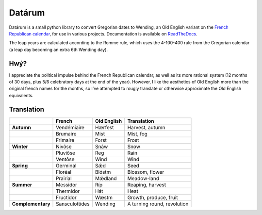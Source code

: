 =======
Datárum
=======

.. image:: http://scieldas.autophagy.io/rtd/datarum.png
    :target: http://datarum.readthedocs.io/en/latest/?badge=latest
    :alt: Documentation Status

.. image:: http://scieldas.autophagy.io/travis/Autophagy/datarum.png
    :target: https://travis-ci.org/Autophagy/datarum
    :alt: Build Status

.. image:: http://scieldas.autophagy.io/pypi/version/datarum.png
   :target: https://pypi.python.org/pypi/datarum/
   :alt: Pypi Version

.. image:: http://scieldas.autophagy.io/pypi/pyversions/datarum.png
   :target: https://pypi.python.org/pypi/datarum/
   :alt: Python Version

.. image:: http://scieldas.autophagy.io/licenses/MIT.png
   :target: LICENSE
   :alt: MIT License

Datárum is a small python library to convert Gregorian dates to Wending,
an Old English variant on the `French Republican calendar`_, for use in
various projects. Documentation is available on `ReadTheDocs`_.

The leap years are calculated according to the Romme rule, which uses
the 4-100-400 rule from the Gregorian calendar (a leap day becoming an
extra 6th Wending day).

Hwý?
----

I appreciate the political impulse behind the French Republican
calendar, as well as its more rational system (12 months of 30 days,
plus 5/6 celebratory days at the end of the year). However, I like the
aesthetics of Old English more than the original french names for the
months, so I’ve attempted to rougly translate or otherwise approximate
the Old English equivalents.

Translation
-----------

+-------------------+----------------+-------------+-----------------------------+
|                   | French         | Old English | Translation                 |
+===================+================+=============+=============================+
| **Autumn**        | Vendémiaire    | Hærfest     | Harvest, autumn             |
+-------------------+----------------+-------------+-----------------------------+
|                   | Brumaire       | Mist        | Mist, fog                   |
+-------------------+----------------+-------------+-----------------------------+
|                   | Frimaire       | Forst       | Frost                       |
+-------------------+----------------+-------------+-----------------------------+
| **Winter**        | Nivôse         | Snáw        | Snow                        |
+-------------------+----------------+-------------+-----------------------------+
|                   | Pluviôse       | Reg         | Rain                        |
+-------------------+----------------+-------------+-----------------------------+
|                   | Ventôse        | Wind        | Wind                        |
+-------------------+----------------+-------------+-----------------------------+
| **Spring**        | Germinal       | Sǽd         | Seed                        |
+-------------------+----------------+-------------+-----------------------------+
|                   | Floréal        | Blóstm      | Blossom, flower             |
+-------------------+----------------+-------------+-----------------------------+
|                   | Prairial       | Mǽdland     | Meadow-land                 |
+-------------------+----------------+-------------+-----------------------------+
| **Summer**        | Messidor       | Ríp         | Reaping, harvest            |
+-------------------+----------------+-------------+-----------------------------+
|                   | Thermidor      | Hát         | Heat                        |
+-------------------+----------------+-------------+-----------------------------+
|                   | Fructidor      | Wæstm       | Growth, produce, fruit      |
+-------------------+----------------+-------------+-----------------------------+
| **Complementary** | Sansculottides | Wending     | A turning round, revolution |
+-------------------+----------------+-------------+-----------------------------+

.. _French Republican calendar: https://en.wikipedia.org/wiki/French_Republican_Calendar
.. _ReadTheDocs: http://datarum.readthedocs.io


